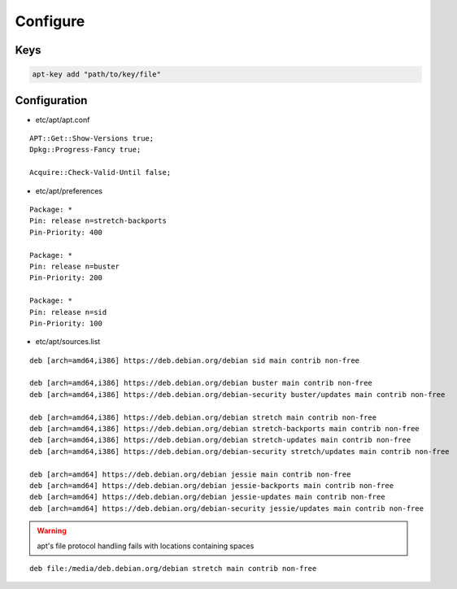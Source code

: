 *********
Configure
*********

Keys
====

.. code:: shell

  apt-key add "path/to/key/file"

Configuration
=============

* etc/apt/apt.conf

::

  APT::Get::Show-Versions true;
  Dpkg::Progress-Fancy true;

  Acquire::Check-Valid-Until false;

* etc/apt/preferences

::

  Package: *
  Pin: release n=stretch-backports
  Pin-Priority: 400

  Package: *
  Pin: release n=buster
  Pin-Priority: 200

  Package: *
  Pin: release n=sid
  Pin-Priority: 100

* etc/apt/sources.list

.. todo::

 deb.debian.org ↔ ftp.cc.debian.org

::

  deb [arch=amd64,i386] https://deb.debian.org/debian sid main contrib non-free

  deb [arch=amd64,i386] https://deb.debian.org/debian buster main contrib non-free
  deb [arch=amd64,i386] https://deb.debian.org/debian-security buster/updates main contrib non-free

  deb [arch=amd64,i386] https://deb.debian.org/debian stretch main contrib non-free
  deb [arch=amd64,i386] https://deb.debian.org/debian stretch-backports main contrib non-free
  deb [arch=amd64,i386] https://deb.debian.org/debian stretch-updates main contrib non-free
  deb [arch=amd64,i386] https://deb.debian.org/debian-security stretch/updates main contrib non-free

  deb [arch=amd64] https://deb.debian.org/debian jessie main contrib non-free
  deb [arch=amd64] https://deb.debian.org/debian jessie-backports main contrib non-free
  deb [arch=amd64] https://deb.debian.org/debian jessie-updates main contrib non-free
  deb [arch=amd64] https://deb.debian.org/debian-security jessie/updates main contrib non-free

.. warning::

 apt's file protocol handling fails with locations containing spaces

::

  deb file:/media/deb.debian.org/debian stretch main contrib non-free
